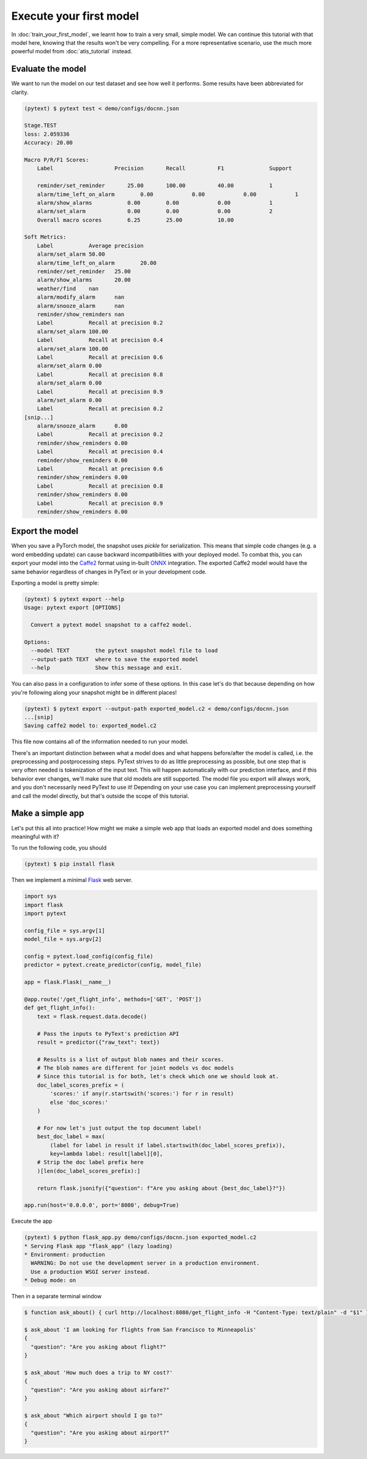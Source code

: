 Execute your first model
=================================

In :doc:`train_your_first_model`, we learnt how to train a very small, simple model. We can continue this tutorial with that model here, knowing that the results won't be very compelling. For a more representative scenario, use the much more powerful model from :doc:`atis_tutorial` instead.

Evaluate the model
--------------------

We want to run the model on our test dataset and see how well it performs. Some results have been abbreviated for clarity.

.. code-block:: console

    (pytext) $ pytext test < demo/configs/docnn.json

    Stage.TEST
    loss: 2.059336
    Accuracy: 20.00

    Macro P/R/F1 Scores:
        Label               	Precision 	Recall    	F1        	Support

        reminder/set_reminder	    25.00     	100.00    	40.00     	1
        alarm/time_left_on_alarm	0.00      	0.00      	0.00      	1
        alarm/show_alarms   	    0.00      	0.00      	0.00      	1
        alarm/set_alarm     	    0.00      	0.00      	0.00      	2
        Overall macro scores	    6.25      	25.00     	10.00

    Soft Metrics:
        Label     	Average precision
        alarm/set_alarm	50.00
        alarm/time_left_on_alarm	20.00
        reminder/set_reminder	25.00
        alarm/show_alarms	20.00
        weather/find	nan
        alarm/modify_alarm	nan
        alarm/snooze_alarm	nan
        reminder/show_reminders	nan
        Label     	Recall at precision 0.2
        alarm/set_alarm	100.00
        Label     	Recall at precision 0.4
        alarm/set_alarm	100.00
        Label     	Recall at precision 0.6
        alarm/set_alarm	0.00
        Label     	Recall at precision 0.8
        alarm/set_alarm	0.00
        Label     	Recall at precision 0.9
        alarm/set_alarm	0.00
        Label     	Recall at precision 0.2
    [snip...]
        alarm/snooze_alarm	0.00
        Label     	Recall at precision 0.2
        reminder/show_reminders	0.00
        Label     	Recall at precision 0.4
        reminder/show_reminders	0.00
        Label     	Recall at precision 0.6
        reminder/show_reminders	0.00
        Label     	Recall at precision 0.8
        reminder/show_reminders	0.00
        Label     	Recall at precision 0.9
        reminder/show_reminders	0.00


Export the model
-------------------

When you save a PyTorch model, the snapshot uses `pickle` for serialization. This means that simple code changes (e.g. a word embedding update) can cause backward incompatibilities with your deployed model. To combat this, you can export your model into the `Caffe2 <https://caffe2.ai/>`_ format using in-built `ONNX <https://onnx.ai/>`_ integration. The exported Caffe2 model would have the same behavior regardless of changes in PyText or in your development code.

Exporting a model is pretty simple:

.. code-block:: console

    (pytext) $ pytext export --help
    Usage: pytext export [OPTIONS]

      Convert a pytext model snapshot to a caffe2 model.

    Options:
      --model TEXT        the pytext snapshot model file to load
      --output-path TEXT  where to save the exported model
      --help              Show this message and exit.

You can also pass in a configuration to infer some of these options. In this case let's do that because depending on how you're following along your snapshot might be in different places!

.. code-block:: console

    (pytext) $ pytext export --output-path exported_model.c2 < demo/configs/docnn.json
    ...[snip]
    Saving caffe2 model to: exported_model.c2

This file now contains all of the information needed to run your model.

There's an important distinction between what a model does and what happens before/after the model is called, i.e. the preprocessing and postprocessing steps. PyText strives to do as little preprocessing as possible, but one step that is very often needed is tokenization of the input text. This will happen automatically with our prediction interface, and if this behavior ever changes, we'll make sure that old models are still supported. The model file you export will always work, and you don't necessarily need PyText to use it! Depending on your use case you can implement preprocessing yourself and call the model directly, but that's outside the scope of this tutorial.

Make a simple app
-------------------

Let's put this all into practice! How might we make a simple web app that loads an exported model and does something meaningful with it?

To run the following code, you should

.. code-block:: console

    (pytext) $ pip install flask

Then we implement a minimal `Flask <http://flask.pocoo.org/>`_ web server.

.. code-block:: python

    import sys
    import flask
    import pytext

    config_file = sys.argv[1]
    model_file = sys.argv[2]

    config = pytext.load_config(config_file)
    predictor = pytext.create_predictor(config, model_file)

    app = flask.Flask(__name__)

    @app.route('/get_flight_info', methods=['GET', 'POST'])
    def get_flight_info():
        text = flask.request.data.decode()

        # Pass the inputs to PyText's prediction API
        result = predictor({"raw_text": text})

        # Results is a list of output blob names and their scores.
        # The blob names are different for joint models vs doc models
        # Since this tutorial is for both, let's check which one we should look at.
        doc_label_scores_prefix = (
            'scores:' if any(r.startswith('scores:') for r in result)
            else 'doc_scores:'
        )

        # For now let's just output the top document label!
        best_doc_label = max(
            (label for label in result if label.startswith(doc_label_scores_prefix)),
            key=lambda label: result[label][0],
        # Strip the doc label prefix here
        )[len(doc_label_scores_prefix):]

        return flask.jsonify({"question": f"Are you asking about {best_doc_label}?"})

    app.run(host='0.0.0.0', port='8080', debug=True)


Execute the app

.. code-block:: console

    (pytext) $ python flask_app.py demo/configs/docnn.json exported_model.c2
    * Serving Flask app "flask_app" (lazy loading)
    * Environment: production
      WARNING: Do not use the development server in a production environment.
      Use a production WSGI server instead.
    * Debug mode: on

Then in a separate terminal window

.. code-block:: console

    $ function ask_about() { curl http://localhost:8080/get_flight_info -H "Content-Type: text/plain" -d "$1" }

    $ ask_about 'I am looking for flights from San Francisco to Minneapolis'
    {
      "question": "Are you asking about flight?"
    }

    $ ask_about 'How much does a trip to NY cost?'
    {
      "question": "Are you asking about airfare?"
    }

    $ ask_about "Which airport should I go to?"
    {
      "question": "Are you asking about airport?"
    }

